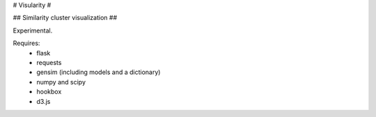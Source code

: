 # Visularity #

## Similarity cluster visualization ##

Experimental.

Requires: 
 * flask
 * requests
 * gensim (including models and a dictionary)
 * numpy and scipy
 * hookbox
 * d3.js
